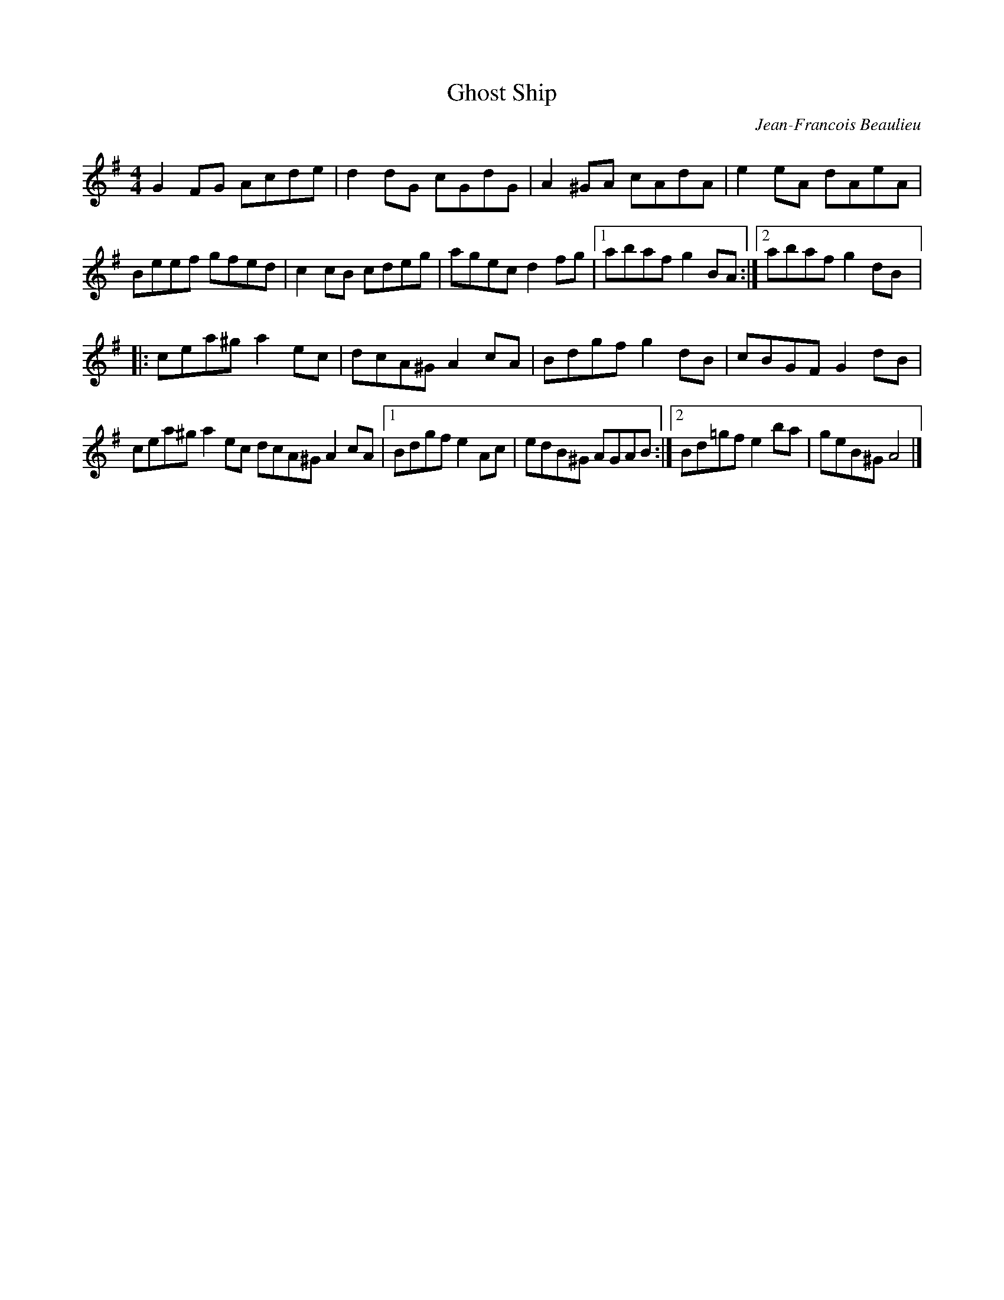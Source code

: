 X:10
T:Ghost Ship
C:Jean-Francois Beaulieu
Z:robin.beech@mcgill.ca
N:Halloween Composition 2008
M:4/4
L:1/8
K:Ador
G2 FG Acde | d2dG cGdG | A2^GA cAdA | e2eA dAeA |
Beef gfed | c2cB cdeg | agec d2fg |1 abaf g2BA :|2 abaf g2dB |:
cea^g a2ec | dcA^G A2cA | Bdgf g2dB | cBGF G2dB |
cea^g a2ec dcA^G A2cA |1 Bdgf e2Ac | edB^G AGAB :|2 Bd=gf e2ba | geB^G A4 |]
